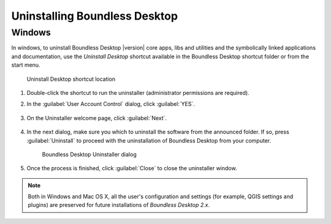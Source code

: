 .. _install.uninstall:

Uninstalling Boundless Desktop
==============================

.. _install.uninstall.win:

Windows
-------

In windows, to uninstall Boundless Desktop |version| core apps, libs and
utilities and the symbolically linked applications and documentation, use the
`Uninstall Desktop` shortcut available in the Boundless Desktop shortcut
folder or from the start menu.

.. figure:: img/install_uninstall_win_shortcut.png

   Uninstall Desktop shortcut location

#. Double-click the shortcut to run the uninstaller (administrator
   permissions are required).

#. In the :guilabel:`User Account Control` dialog, click :guilabel:`YES`.

   .. figure:: img/install_uninstall_win_UAC_message.png

#. On the Uninstaller welcome page, click :guilabel:`Next`.

   .. figure:: img/install_uninstall_win_start_dialog.png


#. In the next dialog, make sure you which to uninstall the software from the
   announced folder. If so, press :guilabel:`Uninstall` to proceed with the
   uninstallation of Boundless Desktop from your computer.

   .. figure:: img/install_uninstall_win_dialog.png

      Boundless Desktop Uninstaller dialog

#. Once the process is finished, click :guilabel:`Close` to close the
   uninstaller window.

.. commenting until future release for Mac OS

   .. _install.uninstall.osx:

   OS X
   ----

   In Mac OS X, to uninstall the Boundless Desktop core apps, libs and
   utilities, and the symbolically linked applications and documentation, use
   the `Uninstall Desktop` shortcut available in the Boundless Desktop's
   shortcuts folder (:menuselection:`Applications --> Boundless --> Desktop 1.1`).

   .. figure:: img/install_uninstall_osx_shortcut.png

      Uninstall Desktop shortcut location

   #. Double-click the shortcut to run the uninstaller. Click
      :guilabel:`Uninstall` to start the uninstall procedure.

      .. figure:: img/install_uninstall_osx_administrator_permissions.png

         Uninstall Desktop shortcut location

   #. Administrator permissions are required. Enter your administrator
      credentials to proceed with the uninstall.

      .. figure:: img/install_uninstall_osx_administrator_credentials.png

         Entering administrator's credentials

   #. Once the uninstall is finished, a dialog will inform the user about what
      was removed. Click :guilabel:`Quit` to close it.

      .. figure:: img/install_uninstall_osx_complete.png

         Uninstallation complete

.. Note::

   Both in Windows and Mac OS X, all the user's configuration and settings (for
   example, QGIS settings and plugins) are preserved for future
   installations of `Boundless Desktop 2.x`.
